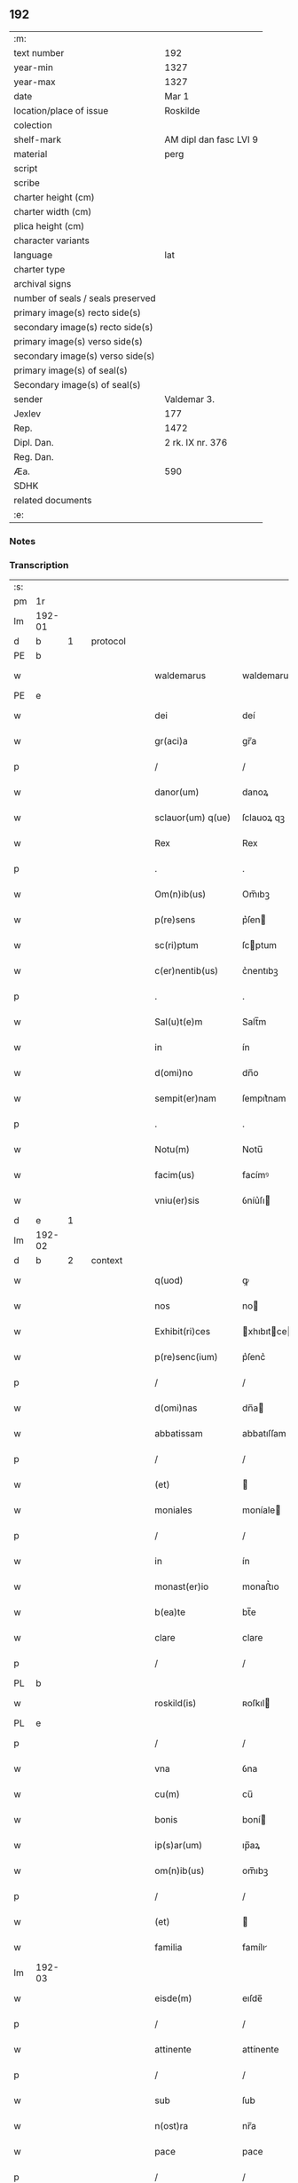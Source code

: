** 192

| :m:                               |                        |
| text number                       | 192                    |
| year-min                          | 1327                   |
| year-max                          | 1327                   |
| date                              | Mar 1                  |
| location/place of issue           | Roskilde               |
| colection                         |                        |
| shelf-mark                        | AM dipl dan fasc LVI 9 |
| material                          | perg                   |
| script                            |                        |
| scribe                            |                        |
| charter height (cm)               |                        |
| charter width (cm)                |                        |
| plica height (cm)                 |                        |
| character variants                |                        |
| language                          | lat                    |
| charter type                      |                        |
| archival signs                    |                        |
| number of seals / seals preserved |                        |
| primary image(s) recto side(s)    |                        |
| secondary image(s) recto side(s)  |                        |
| primary image(s) verso side(s)    |                        |
| secondary image(s) verso side(s)  |                        |
| primary image(s) of seal(s)       |                        |
| Secondary image(s) of seal(s)     |                        |
| sender                            | Valdemar 3.            |
| Jexlev                            | 177                    |
| Rep.                              | 1472                   |
| Dipl. Dan.                        | 2 rk. IX nr. 376       |
| Reg. Dan.                         |                        |
| Æa.                               | 590                    |
| SDHK                              |                        |
| related documents                 |                        |
| :e:                               |                        |

*** Notes


*** Transcription
| :s: |        |   |   |   |   |                    |               |   |   |   |   |     |   |   |   |        |          |          |  |    |    |    |    |
| pm  |     1r |   |   |   |   |                    |               |   |   |   |   |     |   |   |   |        |          |          |  |    |    |    |    |
| lm  | 192-01 |   |   |   |   |                    |               |   |   |   |   |     |   |   |   |        |          |          |  |    |    |    |    |
| d  |      b | 1  |   | protocol  |   |                    |               |   |   |   |   |     |   |   |   |        |          |          |  |    |    |    |    |
| PE  |      b |   |   |   |   |                    |               |   |   |   |   |     |   |   |   |        |          |          |  |    |    |    |    |
| w   |        |   |   |   |   | waldemarus         | waldemaru    |   |   |   |   | lat |   |   |   | 192-01 | 1:protocol |          |  |2673|    |    |    |
| PE  |      e |   |   |   |   |                    |               |   |   |   |   |     |   |   |   |        |          |          |  |    |    |    |    |
| w   |        |   |   |   |   | dei                | deí           |   |   |   |   | lat |   |   |   | 192-01 | 1:protocol |          |  |    |    |    |    |
| w   |        |   |   |   |   | gr(aci)a           | gr̅a           |   |   |   |   | lat |   |   |   | 192-01 | 1:protocol |          |  |    |    |    |    |
| p   |        |   |   |   |   | /                  | /             |   |   |   |   | lat |   |   |   | 192-01 | 1:protocol |          |  |    |    |    |    |
| w   |        |   |   |   |   | danor(um)          | danoꝝ         |   |   |   |   | lat |   |   |   | 192-01 | 1:protocol |          |  |    |    |    |    |
| w   |        |   |   |   |   | sclauor(um) q(ue)  | ſclauoꝝ qꝫ    |   |   |   |   | lat |   |   |   | 192-01 | 1:protocol |          |  |    |    |    |    |
| w   |        |   |   |   |   | Rex                | Rex           |   |   |   |   | lat |   |   |   | 192-01 | 1:protocol |          |  |    |    |    |    |
| p   |        |   |   |   |   | .                  | .             |   |   |   |   | lat |   |   |   | 192-01 | 1:protocol |          |  |    |    |    |    |
| w   |        |   |   |   |   | Om(n)ib(us)        | Om̅ıbꝫ         |   |   |   |   | lat |   |   |   | 192-01 | 1:protocol |          |  |    |    |    |    |
| w   |        |   |   |   |   | p(re)sens          | p͛ſen         |   |   |   |   | lat |   |   |   | 192-01 | 1:protocol |          |  |    |    |    |    |
| w   |        |   |   |   |   | sc(ri)ptum         | ſcptum       |   |   |   |   | lat |   |   |   | 192-01 | 1:protocol |          |  |    |    |    |    |
| w   |        |   |   |   |   | c(er)nentib(us)    | c͛nentıbꝫ      |   |   |   |   | lat |   |   |   | 192-01 | 1:protocol |          |  |    |    |    |    |
| p   |        |   |   |   |   | .                  | .             |   |   |   |   | lat |   |   |   | 192-01 | 1:protocol |          |  |    |    |    |    |
| w   |        |   |   |   |   | Sal(u)t(e)m        | Salt̅m         |   |   |   |   | lat |   |   |   | 192-01 | 1:protocol |          |  |    |    |    |    |
| w   |        |   |   |   |   | in                 | ín            |   |   |   |   | lat |   |   |   | 192-01 | 1:protocol |          |  |    |    |    |    |
| w   |        |   |   |   |   | d(omi)no           | dn̅o           |   |   |   |   | lat |   |   |   | 192-01 | 1:protocol |          |  |    |    |    |    |
| w   |        |   |   |   |   | sempit(er)nam      | ſempıt͛nam     |   |   |   |   | lat |   |   |   | 192-01 | 1:protocol |          |  |    |    |    |    |
| p   |        |   |   |   |   | .                  | .             |   |   |   |   | lat |   |   |   | 192-01 | 1:protocol |          |  |    |    |    |    |
| w   |        |   |   |   |   | Notu(m)            | Notu̅          |   |   |   |   | lat |   |   |   | 192-01 | 1:protocol |          |  |    |    |    |    |
| w   |        |   |   |   |   | facim(us)          | facímꝰ        |   |   |   |   | lat |   |   |   | 192-01 | 1:protocol |          |  |    |    |    |    |
| w   |        |   |   |   |   | vniu(er)sis        | ỽníu͛ſı       |   |   |   |   | lat |   |   |   | 192-01 | 1:protocol |          |  |    |    |    |    |
| d  |      e | 1  |   |   |   |                    |               |   |   |   |   |     |   |   |   |        |          |          |  |    |    |    |    |
| lm  | 192-02 |   |   |   |   |                    |               |   |   |   |   |     |   |   |   |        |          |          |  |    |    |    |    |
| d  |      b | 2  |   | context  |   |                    |               |   |   |   |   |     |   |   |   |        |          |          |  |    |    |    |    |
| w   |        |   |   |   |   | q(uod)             | ꝙ             |   |   |   |   | lat |   |   |   | 192-02 | 2:context |          |  |    |    |    |    |
| w   |        |   |   |   |   | nos                | no           |   |   |   |   | lat |   |   |   | 192-02 | 2:context |          |  |    |    |    |    |
| w   |        |   |   |   |   | Exhibit(ri)ces     | xhıbıtce   |   |   |   |   | lat |   |   |   | 192-02 | 2:context |          |  |    |    |    |    |
| w   |        |   |   |   |   | p(re)senc(ium)     | p͛ſenc͛         |   |   |   |   | lat |   |   |   | 192-02 | 2:context |          |  |    |    |    |    |
| p   |        |   |   |   |   | /                  | /             |   |   |   |   | lat |   |   |   | 192-02 | 2:context |          |  |    |    |    |    |
| w   |        |   |   |   |   | d(omi)nas          | dn̅a          |   |   |   |   | lat |   |   |   | 192-02 | 2:context |          |  |    |    |    |    |
| w   |        |   |   |   |   | abbatissam         | abbatıſſam    |   |   |   |   | lat |   |   |   | 192-02 | 2:context |          |  |    |    |    |    |
| p   |        |   |   |   |   | /                  | /             |   |   |   |   | lat |   |   |   | 192-02 | 2:context |          |  |    |    |    |    |
| w   |        |   |   |   |   | (et)               |              |   |   |   |   | lat |   |   |   | 192-02 | 2:context |          |  |    |    |    |    |
| w   |        |   |   |   |   | moniales           | moníale      |   |   |   |   | lat |   |   |   | 192-02 | 2:context |          |  |    |    |    |    |
| p   |        |   |   |   |   | /                  | /             |   |   |   |   | lat |   |   |   | 192-02 | 2:context |          |  |    |    |    |    |
| w   |        |   |   |   |   | in                 | ín            |   |   |   |   | lat |   |   |   | 192-02 | 2:context |          |  |    |    |    |    |
| w   |        |   |   |   |   | monast(er)io       | monaﬅ͛ıo       |   |   |   |   | lat |   |   |   | 192-02 | 2:context |          |  |    |    |    |    |
| w   |        |   |   |   |   | b(ea)te            | bt̅e           |   |   |   |   | lat |   |   |   | 192-02 | 2:context |          |  |    |    |    |    |
| w   |        |   |   |   |   | clare              | clare         |   |   |   |   | lat |   |   |   | 192-02 | 2:context |          |  |    |    |    |    |
| p   |        |   |   |   |   | /                  | /             |   |   |   |   | lat |   |   |   | 192-02 | 2:context |          |  |    |    |    |    |
| PL  |      b |   |   |   |   |                    |               |   |   |   |   |     |   |   |   |        |          |          |  |    |    |    |    |
| w   |        |   |   |   |   | roskild(is)        | ʀoſkıl       |   |   |   |   | lat |   |   |   | 192-02 | 2:context |          |  |    |    |2493|    |
| PL  |      e |   |   |   |   |                    |               |   |   |   |   |     |   |   |   |        |          |          |  |    |    |    |    |
| p   |        |   |   |   |   | /                  | /             |   |   |   |   | lat |   |   |   | 192-02 | 2:context |          |  |    |    |    |    |
| w   |        |   |   |   |   | vna                | ỽna           |   |   |   |   | lat |   |   |   | 192-02 | 2:context |          |  |    |    |    |    |
| w   |        |   |   |   |   | cu(m)              | cu̅            |   |   |   |   | lat |   |   |   | 192-02 | 2:context |          |  |    |    |    |    |
| w   |        |   |   |   |   | bonis              | boní         |   |   |   |   | lat |   |   |   | 192-02 | 2:context |          |  |    |    |    |    |
| w   |        |   |   |   |   | ip(s)ar(um)        | ıp̅aꝝ          |   |   |   |   | lat |   |   |   | 192-02 | 2:context |          |  |    |    |    |    |
| w   |        |   |   |   |   | om(n)ib(us)        | om̅ıbꝫ         |   |   |   |   | lat |   |   |   | 192-02 | 2:context |          |  |    |    |    |    |
| p   |        |   |   |   |   | /                  | /             |   |   |   |   | lat |   |   |   | 192-02 | 2:context |          |  |    |    |    |    |
| w   |        |   |   |   |   | (et)               |              |   |   |   |   | lat |   |   |   | 192-02 | 2:context |          |  |    |    |    |    |
| w   |        |   |   |   |   | familia            | famílı       |   |   |   |   | lat |   |   |   | 192-02 | 2:context |          |  |    |    |    |    |
| lm  | 192-03 |   |   |   |   |                    |               |   |   |   |   |     |   |   |   |        |          |          |  |    |    |    |    |
| w   |        |   |   |   |   | eisde(m)           | eıſde̅         |   |   |   |   | lat |   |   |   | 192-03 | 2:context |          |  |    |    |    |    |
| p   |        |   |   |   |   | /                  | /             |   |   |   |   | lat |   |   |   | 192-03 | 2:context |          |  |    |    |    |    |
| w   |        |   |   |   |   | attinente          | attínente     |   |   |   |   | lat |   |   |   | 192-03 | 2:context |          |  |    |    |    |    |
| p   |        |   |   |   |   | /                  | /             |   |   |   |   | lat |   |   |   | 192-03 | 2:context |          |  |    |    |    |    |
| w   |        |   |   |   |   | sub                | ſub           |   |   |   |   | lat |   |   |   | 192-03 | 2:context |          |  |    |    |    |    |
| w   |        |   |   |   |   | n(ost)ra           | nr̅a           |   |   |   |   | lat |   |   |   | 192-03 | 2:context |          |  |    |    |    |    |
| w   |        |   |   |   |   | pace               | pace          |   |   |   |   | lat |   |   |   | 192-03 | 2:context |          |  |    |    |    |    |
| p   |        |   |   |   |   | /                  | /             |   |   |   |   | lat |   |   |   | 192-03 | 2:context |          |  |    |    |    |    |
| w   |        |   |   |   |   | (et)               |              |   |   |   |   | lat |   |   |   | 192-03 | 2:context |          |  |    |    |    |    |
| w   |        |   |   |   |   | p(ro)tectione      | ꝓteıone      |   |   |   |   | lat |   |   |   | 192-03 | 2:context |          |  |    |    |    |    |
| p   |        |   |   |   |   | /                  | /             |   |   |   |   | lat |   |   |   | 192-03 | 2:context |          |  |    |    |    |    |
| w   |        |   |   |   |   | suscipientes       | ſuſcıpıente  |   |   |   |   | lat |   |   |   | 192-03 | 2:context |          |  |    |    |    |    |
| w   |        |   |   |   |   | sp(eci)alit(er)    | ſp̅alıt͛        |   |   |   |   | lat |   |   |   | 192-03 | 2:context |          |  |    |    |    |    |
| w   |        |   |   |   |   | defendendas        | defendenda   |   |   |   |   | lat |   |   |   | 192-03 | 2:context |          |  |    |    |    |    |
| p   |        |   |   |   |   | .                  | .             |   |   |   |   | lat |   |   |   | 192-03 | 2:context |          |  |    |    |    |    |
| w   |        |   |   |   |   | dim(it)tim(us)     | dímtímꝰ      |   |   |   |   | lat |   |   |   | 192-03 | 2:context |          |  |    |    |    |    |
| w   |        |   |   |   |   | eis                | eı           |   |   |   |   | lat |   |   |   | 192-03 | 2:context |          |  |    |    |    |    |
| p   |        |   |   |   |   | /                  | /             |   |   |   |   | lat |   |   |   | 192-03 | 2:context |          |  |    |    |    |    |
| w   |        |   |   |   |   | om(n)ia            | om̅ıa          |   |   |   |   | lat |   |   |   | 192-03 | 2:context |          |  |    |    |    |    |
| w   |        |   |   |   |   | bona               | bona          |   |   |   |   | lat |   |   |   | 192-03 | 2:context |          |  |    |    |    |    |
| w   |        |   |   |   |   | sua                | ſua           |   |   |   |   | lat |   |   |   | 192-03 | 2:context |          |  |    |    |    |    |
| p   |        |   |   |   |   | /                  | /             |   |   |   |   | lat |   |   |   | 192-03 | 2:context |          |  |    |    |    |    |
| w   |        |   |   |   |   | vbicu(m)q(ue)      | ỽbıcu̅qꝫ       |   |   |   |   | lat |   |   |   | 192-03 | 2:context |          |  |    |    |    |    |
| w   |        |   |   |   |   | rure               | ʀure          |   |   |   |   | lat |   |   |   | 192-03 | 2:context |          |  |    |    |    |    |
| p   |        |   |   |   |   | /                  | /             |   |   |   |   | lat |   |   |   | 192-03 | 2:context |          |  |    |    |    |    |
| w   |        |   |   |   |   | sita               | ſıta          |   |   |   |   | lat |   |   |   | 192-03 | 2:context |          |  |    |    |    |    |
| lm  | 192-04 |   |   |   |   |                    |               |   |   |   |   |     |   |   |   |        |          |          |  |    |    |    |    |
| w   |        |   |   |   |   | que                | que           |   |   |   |   | lat |   |   |   | 192-04 | 2:context |          |  |    |    |    |    |
| w   |        |   |   |   |   | inp(rese)nciar(um) | ínpn̅cıaꝝ      |   |   |   |   | lat |   |   |   | 192-04 | 2:context |          |  |    |    |    |    |
| w   |        |   |   |   |   | habent             | habent        |   |   |   |   | lat |   |   |   | 192-04 | 2:context |          |  |    |    |    |    |
| p   |        |   |   |   |   | /                  | /             |   |   |   |   | lat |   |   |   | 192-04 | 2:context |          |  |    |    |    |    |
| w   |        |   |   |   |   | ab                 | ab            |   |   |   |   | lat |   |   |   | 192-04 | 2:context |          |  |    |    |    |    |
| w   |        |   |   |   |   | omni               | omní          |   |   |   |   | lat |   |   |   | 192-04 | 2:context |          |  |    |    |    |    |
| w   |        |   |   |   |   | expedicio(n)is     | expedıcıo̅ı   |   |   |   |   | lat |   |   |   | 192-04 | 2:context |          |  |    |    |    |    |
| w   |        |   |   |   |   | grauami(n)e        | gɼauamí̅e      |   |   |   |   | lat |   |   |   | 192-04 | 2:context |          |  |    |    |    |    |
| p   |        |   |   |   |   | /                  | /             |   |   |   |   | lat |   |   |   | 192-04 | 2:context |          |  |    |    |    |    |
| w   |        |   |   |   |   | impetic(i)o(n)e    | ímpetıc̅oe     |   |   |   |   | lat |   |   |   | 192-04 | 2:context |          |  |    |    |    |    |
| w   |        |   |   |   |   | exactoria          | exaoꝛı      |   |   |   |   | lat |   |   |   | 192-04 | 2:context |          |  |    |    |    |    |
| p   |        |   |   |   |   | /                  | /             |   |   |   |   | lat |   |   |   | 192-04 | 2:context |          |  |    |    |    |    |
| w   |        |   |   |   |   | Innæ               | Innæ          |   |   |   |   | dan |   |   |   | 192-04 | 2:context |          |  |    |    |    |    |
| p   |        |   |   |   |   | /                  | /             |   |   |   |   | lat |   |   |   | 192-04 | 2:context |          |  |    |    |    |    |
| w   |        |   |   |   |   | stwth              | ﬅwth          |   |   |   |   | dan |   |   |   | 192-04 | 2:context |          |  |    |    |    |    |
| p   |        |   |   |   |   | .                  | .             |   |   |   |   | lat |   |   |   | 192-04 | 2:context |          |  |    |    |    |    |
| w   |        |   |   |   |   | cet(er)is q(ue)    | ᴄet͛ı qꝫ      |   |   |   |   | lat |   |   |   | 192-04 | 2:context |          |  |    |    |    |    |
| w   |        |   |   |   |   | soluc(i)o(n)ib(us) | ſoluc̅oıbꝫ     |   |   |   |   | lat |   |   |   | 192-04 | 2:context |          |  |    |    |    |    |
| p   |        |   |   |   |   | /                  | /             |   |   |   |   | lat |   |   |   | 192-04 | 2:context |          |  |    |    |    |    |
| w   |        |   |   |   |   | onerib(us)         | onerıbꝫ       |   |   |   |   | lat |   |   |   | 192-04 | 2:context |          |  |    |    |    |    |
| p   |        |   |   |   |   | /                  | /             |   |   |   |   | lat |   |   |   | 192-04 | 2:context |          |  |    |    |    |    |
| w   |        |   |   |   |   | (et)               |              |   |   |   |   | lat |   |   |   | 192-04 | 2:context |          |  |    |    |    |    |
| w   |        |   |   |   |   | s(er)uiciis        | uícíí       |   |   |   |   | lat |   |   |   | 192-04 | 2:context |          |  |    |    |    |    |
| lm  | 192-05 |   |   |   |   |                    |               |   |   |   |   |     |   |   |   |        |          |          |  |    |    |    |    |
| w   |        |   |   |   |   | ad                 | ad            |   |   |   |   | lat |   |   |   | 192-05 | 2:context |          |  |    |    |    |    |
| w   |        |   |   |   |   | ius                | íu           |   |   |   |   | lat |   |   |   | 192-05 | 2:context |          |  |    |    |    |    |
| w   |        |   |   |   |   | n(ost)r(u)m        | nr̅m           |   |   |   |   | lat |   |   |   | 192-05 | 2:context |          |  |    |    |    |    |
| p   |        |   |   |   |   | .                  | .             |   |   |   |   | lat |   |   |   | 192-05 | 2:context |          |  |    |    |    |    |
| w   |        |   |   |   |   | sp(ec)tantib(us)   | ſpͨtantıbꝫ     |   |   |   |   | lat |   |   |   | 192-05 | 2:context |          |  |    |    |    |    |
| p   |        |   |   |   |   | .                  | .             |   |   |   |   | lat |   |   |   | 192-05 | 2:context |          |  |    |    |    |    |
| w   |        |   |   |   |   | libera             | lıbera        |   |   |   |   | lat |   |   |   | 192-05 | 2:context |          |  |    |    |    |    |
| w   |        |   |   |   |   | parit(er)          | parıt͛         |   |   |   |   | lat |   |   |   | 192-05 | 2:context |          |  |    |    |    |    |
| p   |        |   |   |   |   | /                  | /             |   |   |   |   | lat |   |   |   | 192-05 | 2:context |          |  |    |    |    |    |
| w   |        |   |   |   |   | (et)               |              |   |   |   |   | lat |   |   |   | 192-05 | 2:context |          |  |    |    |    |    |
| w   |        |   |   |   |   | exempta            | exempta       |   |   |   |   | lat |   |   |   | 192-05 | 2:context |          |  |    |    |    |    |
| p   |        |   |   |   |   | .                  | .             |   |   |   |   | lat |   |   |   | 192-05 | 2:context |          |  |    |    |    |    |
| w   |        |   |   |   |   | Hanc               | Hanc          |   |   |   |   | lat |   |   |   | 192-05 | 2:context |          |  |    |    |    |    |
| w   |        |   |   |   |   | ip(s)is            | ıp̅ı          |   |   |   |   | lat |   |   |   | 192-05 | 2:context |          |  |    |    |    |    |
| w   |        |   |   |   |   | sup(er)addentes    | ſup̲addente   |   |   |   |   | lat |   |   |   | 192-05 | 2:context |          |  |    |    |    |    |
| w   |        |   |   |   |   | gr(aci)am          | gɼ̅am          |   |   |   |   | lat |   |   |   | 192-05 | 2:context |          |  |    |    |    |    |
| w   |        |   |   |   |   | sp(eci)alem        | p̅alem        |   |   |   |   | lat |   |   |   | 192-05 | 2:context |          |  |    |    |    |    |
| p   |        |   |   |   |   | /                  | /             |   |   |   |   | lat |   |   |   | 192-05 | 2:context |          |  |    |    |    |    |
| w   |        |   |   |   |   | q(uod)             | ꝙ             |   |   |   |   | lat |   |   |   | 192-05 | 2:context |          |  |    |    |    |    |
| w   |        |   |   |   |   | om(n)es            | om̅e          |   |   |   |   | lat |   |   |   | 192-05 | 2:context |          |  |    |    |    |    |
| w   |        |   |   |   |   | villici            | ỽıllıcí       |   |   |   |   | lat |   |   |   | 192-05 | 2:context |          |  |    |    |    |    |
| w   |        |   |   |   |   | sui                | ſuí           |   |   |   |   | lat |   |   |   | 192-05 | 2:context |          |  |    |    |    |    |
| p   |        |   |   |   |   | /                  | /             |   |   |   |   | lat |   |   |   | 192-05 | 2:context |          |  |    |    |    |    |
| w   |        |   |   |   |   | coloni             | coloní        |   |   |   |   | lat |   |   |   | 192-05 | 2:context |          |  |    |    |    |    |
| p   |        |   |   |   |   | /                  | /             |   |   |   |   | lat |   |   |   | 192-05 | 2:context |          |  |    |    |    |    |
| w   |        |   |   |   |   | (et)               |              |   |   |   |   | lat |   |   |   | 192-05 | 2:context |          |  |    |    |    |    |
| w   |        |   |   |   |   | inquilini          | ínquílíní     |   |   |   |   | lat |   |   |   | 192-05 | 2:context |          |  |    |    |    |    |
| lm  | 192-06 |   |   |   |   |                    |               |   |   |   |   |     |   |   |   |        |          |          |  |    |    |    |    |
| w   |        |   |   |   |   | cet(er)iq(ue)      | ᴄet͛ıqꝫ        |   |   |   |   | lat |   |   |   | 192-06 | 2:context |          |  |    |    |    |    |
| w   |        |   |   |   |   | de                 | de            |   |   |   |   | lat |   |   |   | 192-06 | 2:context |          |  |    |    |    |    |
| w   |        |   |   |   |   | ip(s)ar(um)        | ıp̅aꝝ          |   |   |   |   | lat |   |   |   | 192-06 | 2:context |          |  |    |    |    |    |
| w   |        |   |   |   |   | familia            | famílıa       |   |   |   |   | lat |   |   |   | 192-06 | 2:context |          |  |    |    |    |    |
| p   |        |   |   |   |   | /                  | /             |   |   |   |   | lat |   |   |   | 192-06 | 2:context |          |  |    |    |    |    |
| w   |        |   |   |   |   | de                 | de            |   |   |   |   | lat |   |   |   | 192-06 | 2:context |          |  |    |    |    |    |
| w   |        |   |   |   |   | excessib(us)       | exceſſıbꝫ     |   |   |   |   | lat |   |   |   | 192-06 | 2:context |          |  |    |    |    |    |
| w   |        |   |   |   |   | suis               | ſuí          |   |   |   |   | lat |   |   |   | 192-06 | 2:context |          |  |    |    |    |    |
| p   |        |   |   |   |   | /                  | /             |   |   |   |   | lat |   |   |   | 192-06 | 2:context |          |  |    |    |    |    |
| w   |        |   |   |   |   | p(ro)              | ꝓ             |   |   |   |   | lat |   |   |   | 192-06 | 2:context |          |  |    |    |    |    |
| w   |        |   |   |   |   | iure               | íure          |   |   |   |   | lat |   |   |   | 192-06 | 2:context |          |  |    |    |    |    |
| w   |        |   |   |   |   | Regio              | Regıo         |   |   |   |   | lat |   |   |   | 192-06 | 2:context |          |  |    |    |    |    |
| p   |        |   |   |   |   | /                  | /             |   |   |   |   | lat |   |   |   | 192-06 | 2:context |          |  |    |    |    |    |
| w   |        |   |   |   |   | tam                | tam           |   |   |   |   | lat |   |   |   | 192-06 | 2:context |          |  |    |    |    |    |
| w   |        |   |   |   |   | quadraginta        | quadꝛagínta   |   |   |   |   | lat |   |   |   | 192-06 | 2:context |          |  |    |    |    |    |
| w   |        |   |   |   |   | m(a)rchar(um)      | mrᷓchaꝝ        |   |   |   |   | lat |   |   |   | 192-06 | 2:context |          |  |    |    |    |    |
| p   |        |   |   |   |   | /                  | /             |   |   |   |   | lat |   |   |   | 192-06 | 2:context |          |  |    |    |    |    |
| w   |        |   |   |   |   | q(uam)             | ꝙᷓ             |   |   |   |   | lat |   |   |   | 192-06 | 2:context |          |  |    |    |    |    |
| w   |        |   |   |   |   | inferior(um)       | ínferıoꝝ      |   |   |   |   | lat |   |   |   | 192-06 | 2:context |          |  |    |    |    |    |
| w   |        |   |   |   |   | iuriu(m)           | íurıu̅         |   |   |   |   | lat |   |   |   | 192-06 | 2:context |          |  |    |    |    |    |
| p   |        |   |   |   |   | /                  | /             |   |   |   |   | lat |   |   |   | 192-06 | 2:context |          |  |    |    |    |    |
| w   |        |   |   |   |   | n(u)lli            | nll̅ı          |   |   |   |   | lat |   |   |   | 192-06 | 2:context |          |  |    |    |    |    |
| w   |        |   |   |   |   | decet(er)o         | decet͛o        |   |   |   |   | lat |   |   |   | 192-06 | 2:context |          |  |    |    |    |    |
| w   |        |   |   |   |   | respond(er)e       | reſpond͛e      |   |   |   |   | lat |   |   |   | 192-06 | 2:context |          |  |    |    |    |    |
| lm  | 192-07 |   |   |   |   |                    |               |   |   |   |   |     |   |   |   |        |          |          |  |    |    |    |    |
| w   |        |   |   |   |   | debeant            | debeant       |   |   |   |   | lat |   |   |   | 192-07 | 2:context |          |  |    |    |    |    |
| p   |        |   |   |   |   | /                  | /             |   |   |   |   | lat |   |   |   | 192-07 | 2:context |          |  |    |    |    |    |
| w   |        |   |   |   |   | n(isi)             | n            |   |   |   |   | lat |   |   |   | 192-07 | 2:context |          |  |    |    |    |    |
| w   |        |   |   |   |   | ip(s)is            | ıp̅ı          |   |   |   |   | lat |   |   |   | 192-07 | 2:context |          |  |    |    |    |    |
| p   |        |   |   |   |   | .                  | .             |   |   |   |   | lat |   |   |   | 192-07 | 2:context |          |  |    |    |    |    |
| w   |        |   |   |   |   | u(e)l              | ul̅            |   |   |   |   | lat |   |   |   | 192-07 | 2:context |          |  |    |    |    |    |
| w   |        |   |   |   |   | ip(s)ar(um)        | ıp̅aꝝ          |   |   |   |   | lat |   |   |   | 192-07 | 2:context |          |  |    |    |    |    |
| w   |        |   |   |   |   | p(ro)curatori      | ꝓcuratoꝛí     |   |   |   |   | lat |   |   |   | 192-07 | 2:context |          |  |    |    |    |    |
| p   |        |   |   |   |   | .                  | .             |   |   |   |   | lat |   |   |   | 192-07 | 2:context |          |  |    |    |    |    |
| w   |        |   |   |   |   | vnde               | vnde          |   |   |   |   | lat |   |   |   | 192-07 | 2:context |          |  |    |    |    |    |
| w   |        |   |   |   |   | p(er)              | p̲             |   |   |   |   | lat |   |   |   | 192-07 | 2:context |          |  |    |    |    |    |
| w   |        |   |   |   |   | gr(aci)am          | gr̅am          |   |   |   |   | lat |   |   |   | 192-07 | 2:context |          |  |    |    |    |    |
| w   |        |   |   |   |   | n(ost)ram          | nr̅am          |   |   |   |   | lat |   |   |   | 192-07 | 2:context |          |  |    |    |    |    |
| p   |        |   |   |   |   | /                  | /             |   |   |   |   | lat |   |   |   | 192-07 | 2:context |          |  |    |    |    |    |
| w   |        |   |   |   |   | dist(ri)cte        | dıﬅe        |   |   |   |   | lat |   |   |   | 192-07 | 2:context |          |  |    |    |    |    |
| w   |        |   |   |   |   | inhibem(us)        | ínhıbemꝰ      |   |   |   |   | lat |   |   |   | 192-07 | 2:context |          |  |    |    |    |    |
| p   |        |   |   |   |   | .                  | .             |   |   |   |   | lat |   |   |   | 192-07 | 2:context |          |  |    |    |    |    |
| w   |        |   |   |   |   | Ne                 | Ne            |   |   |   |   | lat |   |   |   | 192-07 | 2:context |          |  |    |    |    |    |
| w   |        |   |   |   |   | quis               | quí          |   |   |   |   | lat |   |   |   | 192-07 | 2:context |          |  |    |    |    |    |
| w   |        |   |   |   |   | aduocator(um)      | aduocatoꝝ     |   |   |   |   | lat |   |   |   | 192-07 | 2:context |          |  |    |    |    |    |
| w   |        |   |   |   |   | n(ost)ror(um)      | nr̅oꝝ          |   |   |   |   | lat |   |   |   | 192-07 | 2:context |          |  |    |    |    |    |
| p   |        |   |   |   |   | /                  | /             |   |   |   |   | lat |   |   |   | 192-07 | 2:context |          |  |    |    |    |    |
| w   |        |   |   |   |   | Eorunde(m)         | oꝛunde̅       |   |   |   |   | lat |   |   |   | 192-07 | 2:context |          |  |    |    |    |    |
| w   |        |   |   |   |   | officialiu(m)      | offıcıalıu̅    |   |   |   |   | lat |   |   |   | 192-07 | 2:context |          |  |    |    |    |    |
| lm  | 192-08 |   |   |   |   |                    |               |   |   |   |   |     |   |   |   |        |          |          |  |    |    |    |    |
| w   |        |   |   |   |   | seu                | ſeu           |   |   |   |   | lat |   |   |   | 192-08 | 2:context |          |  |    |    |    |    |
| w   |        |   |   |   |   | quisq(uam)         | quíſꝙᷓ         |   |   |   |   | lat |   |   |   | 192-08 | 2:context |          |  |    |    |    |    |
| w   |        |   |   |   |   | alius              | alíu         |   |   |   |   | lat |   |   |   | 192-08 | 2:context |          |  |    |    |    |    |
| p   |        |   |   |   |   | /                  | /             |   |   |   |   | lat |   |   |   | 192-08 | 2:context |          |  |    |    |    |    |
| w   |        |   |   |   |   | cuiuscu(m)q(ue)    | cuíuſcu̅qꝫ     |   |   |   |   | lat |   |   |   | 192-08 | 2:context |          |  |    |    |    |    |
| w   |        |   |   |   |   | (con)dic(i)o(n)is  | ꝯdıc̅oı       |   |   |   |   | lat |   |   |   | 192-08 | 2:context |          |  |    |    |    |    |
| p   |        |   |   |   |   | /                  | /             |   |   |   |   | lat |   |   |   | 192-08 | 2:context |          |  |    |    |    |    |
| w   |        |   |   |   |   | aut                | aut           |   |   |   |   | lat |   |   |   | 192-08 | 2:context |          |  |    |    |    |    |
| w   |        |   |   |   |   | status             | ﬅatu         |   |   |   |   | lat |   |   |   | 192-08 | 2:context |          |  |    |    |    |    |
| w   |        |   |   |   |   | existat            | exıﬅat        |   |   |   |   | lat |   |   |   | 192-08 | 2:context |          |  |    |    |    |    |
| p   |        |   |   |   |   | /                  | /             |   |   |   |   | lat |   |   |   | 192-08 | 2:context |          |  |    |    |    |    |
| w   |        |   |   |   |   | ip(s)as            | ıp̅a          |   |   |   |   | lat |   |   |   | 192-08 | 2:context |          |  |    |    |    |    |
| w   |        |   |   |   |   | d(omi)nas          | dn̅a          |   |   |   |   | lat |   |   |   | 192-08 | 2:context |          |  |    |    |    |    |
| p   |        |   |   |   |   | /                  | /             |   |   |   |   | lat |   |   |   | 192-08 | 2:context |          |  |    |    |    |    |
| w   |        |   |   |   |   | seu                | ſeu           |   |   |   |   | lat |   |   |   | 192-08 | 2:context |          |  |    |    |    |    |
| w   |        |   |   |   |   | alique(m)          | alıque̅        |   |   |   |   | lat |   |   |   | 192-08 | 2:context |          |  |    |    |    |    |
| w   |        |   |   |   |   | de                 | de            |   |   |   |   | lat |   |   |   | 192-08 | 2:context |          |  |    |    |    |    |
| w   |        |   |   |   |   | ip(s)ar(um)        | ıp̅aꝝ          |   |   |   |   | lat |   |   |   | 192-08 | 2:context |          |  |    |    |    |    |
| w   |        |   |   |   |   | familia            | famílıa       |   |   |   |   | lat |   |   |   | 192-08 | 2:context |          |  |    |    |    |    |
| p   |        |   |   |   |   | /                  | /             |   |   |   |   | lat |   |   |   | 192-08 | 2:context |          |  |    |    |    |    |
| w   |        |   |   |   |   | cont(ra)           | contᷓ          |   |   |   |   | lat |   |   |   | 192-08 | 2:context |          |  |    |    |    |    |
| w   |        |   |   |   |   | tenorem            | tenoꝛem       |   |   |   |   | lat |   |   |   | 192-08 | 2:context |          |  |    |    |    |    |
| w   |        |   |   |   |   | p(re)senc(ium)     | p͛ſenc͛         |   |   |   |   | lat |   |   |   | 192-08 | 2:context |          |  |    |    |    |    |
| p   |        |   |   |   |   | /                  | /             |   |   |   |   | lat |   |   |   | 192-08 | 2:context |          |  |    |    |    |    |
| w   |        |   |   |   |   | sup(er)            | ſup̲           |   |   |   |   | lat |   |   |   | 192-08 | 2:context |          |  |    |    |    |    |
| w   |        |   |   |   |   | aliq(uo)           | alıqͦ          |   |   |   |   | lat |   |   |   | 192-08 | 2:context |          |  |    |    |    |    |
| lm  | 192-09 |   |   |   |   |                    |               |   |   |   |   |     |   |   |   |        |          |          |  |    |    |    |    |
| w   |        |   |   |   |   | p(re)missor(um)    | p͛míſſoꝝ       |   |   |   |   | lat |   |   |   | 192-09 | 2:context |          |  |    |    |    |    |
| p   |        |   |   |   |   | /                  | /             |   |   |   |   | lat |   |   |   | 192-09 | 2:context |          |  |    |    |    |    |
| w   |        |   |   |   |   | impediat           | ímpedıat      |   |   |   |   | lat |   |   |   | 192-09 | 2:context |          |  |    |    |    |    |
| p   |        |   |   |   |   | /                  | /             |   |   |   |   | lat |   |   |   | 192-09 | 2:context |          |  |    |    |    |    |
| w   |        |   |   |   |   | aliqualit(er)      | alıqualıt͛     |   |   |   |   | lat |   |   |   | 192-09 | 2:context |          |  |    |    |    |    |
| p   |        |   |   |   |   | /                  | /             |   |   |   |   | lat |   |   |   | 192-09 | 2:context |          |  |    |    |    |    |
| w   |        |   |   |   |   | u(e)l              | ul̅            |   |   |   |   | lat |   |   |   | 192-09 | 2:context |          |  |    |    |    |    |
| w   |        |   |   |   |   | molestet           | moleﬅet       |   |   |   |   | lat |   |   |   | 192-09 | 2:context |          |  |    |    |    |    |
| p   |        |   |   |   |   | .                  | .             |   |   |   |   | lat |   |   |   | 192-09 | 2:context |          |  |    |    |    |    |
| w   |        |   |   |   |   | sicut              | ſıcut         |   |   |   |   | lat |   |   |   | 192-09 | 2:context |          |  |    |    |    |    |
| w   |        |   |   |   |   | indignac(i)o(n)em  | índıgnac̅oem   |   |   |   |   | lat |   |   |   | 192-09 | 2:context |          |  |    |    |    |    |
| w   |        |   |   |   |   | n(ost)ram          | nr̅am          |   |   |   |   | lat |   |   |   | 192-09 | 2:context |          |  |    |    |    |    |
| p   |        |   |   |   |   | /                  | /             |   |   |   |   | lat |   |   |   | 192-09 | 2:context |          |  |    |    |    |    |
| w   |        |   |   |   |   | (et)               |              |   |   |   |   | lat |   |   |   | 192-09 | 2:context |          |  |    |    |    |    |
| w   |        |   |   |   |   | vlcionem           | vlcıonem      |   |   |   |   | lat |   |   |   | 192-09 | 2:context |          |  |    |    |    |    |
| w   |        |   |   |   |   | regia(m)           | regıa̅         |   |   |   |   | lat |   |   |   | 192-09 | 2:context |          |  |    |    |    |    |
| p   |        |   |   |   |   | /                  | /             |   |   |   |   | lat |   |   |   | 192-09 | 2:context |          |  |    |    |    |    |
| w   |        |   |   |   |   | dux(er)it          | dux͛ıt         |   |   |   |   | lat |   |   |   | 192-09 | 2:context |          |  |    |    |    |    |
| w   |        |   |   |   |   | euitandam          | euítandam     |   |   |   |   | lat |   |   |   | 192-09 | 2:context |          |  |    |    |    |    |
| p   |        |   |   |   |   | .                  | .             |   |   |   |   | lat |   |   |   | 192-09 | 2:context |          |  |    |    |    |    |
| d  |      e | 2  |   |   |   |                    |               |   |   |   |   |     |   |   |   |        |          |          |  |    |    |    |    |
| d  |      b | 3  |   | eschatocol  |   |                    |               |   |   |   |   |     |   |   |   |        |          |          |  |    |    |    |    |
| w   |        |   |   |   |   | In                 | In            |   |   |   |   | lat |   |   |   | 192-09 | 3:eschatocol |          |  |    |    |    |    |
| w   |        |   |   |   |   | Cui(us)            | Cuıꝰ          |   |   |   |   | lat |   |   |   | 192-09 | 3:eschatocol |          |  |    |    |    |    |
| w   |        |   |   |   |   | Rei                | Reí           |   |   |   |   | lat |   |   |   | 192-09 | 3:eschatocol |          |  |    |    |    |    |
| lm  | 192-10 |   |   |   |   |                    |               |   |   |   |   |     |   |   |   |        |          |          |  |    |    |    |    |
| w   |        |   |   |   |   | testimo(nium)      | teﬅímoͫ        |   |   |   |   | lat |   |   |   | 192-10 | 3:eschatocol |          |  |    |    |    |    |
| p   |        |   |   |   |   | /                  | /             |   |   |   |   | lat |   |   |   | 192-10 | 3:eschatocol |          |  |    |    |    |    |
| w   |        |   |   |   |   | sigill(u)m         | ſıgıll̅m       |   |   |   |   | lat |   |   |   | 192-10 | 3:eschatocol |          |  |    |    |    |    |
| w   |        |   |   |   |   | n(ost)r(um)        | nrͫ            |   |   |   |   | lat |   |   |   | 192-10 | 3:eschatocol |          |  |    |    |    |    |
| p   |        |   |   |   |   | /                  | /             |   |   |   |   | lat |   |   |   | 192-10 | 3:eschatocol |          |  |    |    |    |    |
| w   |        |   |   |   |   | p(rese)ntib(us)    | pn̅tıbꝫ        |   |   |   |   | lat |   |   |   | 192-10 | 3:eschatocol |          |  |    |    |    |    |
| w   |        |   |   |   |   | est                | eﬅ            |   |   |   |   | lat |   |   |   | 192-10 | 3:eschatocol |          |  |    |    |    |    |
| w   |        |   |   |   |   | appensu(m)         | aenſu̅        |   |   |   |   | lat |   |   |   | 192-10 | 3:eschatocol |          |  |    |    |    |    |
| p   |        |   |   |   |   | .                  | .             |   |   |   |   | lat |   |   |   | 192-10 | 3:eschatocol |          |  |    |    |    |    |
| w   |        |   |   |   |   | Datu(m)            | Datu̅          |   |   |   |   | lat |   |   |   | 192-10 | 3:eschatocol |          |  |    |    |    |    |
| PL  |      b |   |   |   |   |                    |               |   |   |   |   |     |   |   |   |        |          |          |  |    |    |    |    |
| w   |        |   |   |   |   | Roskildis          | Roſkıldı     |   |   |   |   | lat |   |   |   | 192-10 | 3:eschatocol |          |  |    |    |2492|    |
| PL  |      e |   |   |   |   |                    |               |   |   |   |   |     |   |   |   |        |          |          |  |    |    |    |    |
| p   |        |   |   |   |   | .                  | .             |   |   |   |   | lat |   |   |   | 192-10 | 3:eschatocol |          |  |    |    |    |    |
| w   |        |   |   |   |   | anno               | nno          |   |   |   |   | lat |   |   |   | 192-10 | 3:eschatocol |          |  |    |    |    |    |
| w   |        |   |   |   |   | d(omi)ni           | dn̅ı           |   |   |   |   | lat |   |   |   | 192-10 | 3:eschatocol |          |  |    |    |    |    |
| p   |        |   |   |   |   | .                  | .             |   |   |   |   | lat |   |   |   | 192-10 | 3:eschatocol |          |  |    |    |    |    |
| w   |        |   |   |   |   | Mill(es)i(m)o      | ıll̅ıo        |   |   |   |   | lat |   |   |   | 192-10 | 3:eschatocol |          |  |    |    |    |    |
| p   |        |   |   |   |   | .                  | .             |   |   |   |   | lat |   |   |   | 192-10 | 3:eschatocol |          |  |    |    |    |    |
| w   |        |   |   |   |   | Trescentesimo      | ᴛreſcenteſímo |   |   |   |   | lat |   |   |   | 192-10 | 3:eschatocol |          |  |    |    |    |    |
| p   |        |   |   |   |   | .                  | .             |   |   |   |   | lat |   |   |   | 192-10 | 3:eschatocol |          |  |    |    |    |    |
| w   |        |   |   |   |   | vicesimo           | ỽıceſímo      |   |   |   |   | lat |   |   |   | 192-10 | 3:eschatocol |          |  |    |    |    |    |
| p   |        |   |   |   |   | .                  | .             |   |   |   |   | lat |   |   |   | 192-10 | 3:eschatocol |          |  |    |    |    |    |
| w   |        |   |   |   |   | septimo            | eptímo       |   |   |   |   | lat |   |   |   | 192-10 | 3:eschatocol |          |  |    |    |    |    |
| p   |        |   |   |   |   | .                  | .             |   |   |   |   | lat |   |   |   | 192-10 | 3:eschatocol |          |  |    |    |    |    |
| w   |        |   |   |   |   | d(omi)nica         | dn̅ıca         |   |   |   |   | lat |   |   |   | 192-10 | 3:eschatocol |          |  |    |    |    |    |
| p   |        |   |   |   |   | /                  | /             |   |   |   |   | lat |   |   |   | 192-10 | 3:eschatocol |          |  |    |    |    |    |
| w   |        |   |   |   |   | q(ua)              | qᷓ             |   |   |   |   | lat |   |   |   | 192-10 | 3:eschatocol |          |  |    |    |    |    |
| lm  | 192-11 |   |   |   |   |                    |               |   |   |   |   |     |   |   |   |        |          |          |  |    |    |    |    |
| w   |        |   |   |   |   | Cantatur           | Cantatur      |   |   |   |   | lat |   |   |   | 192-11 | 3:eschatocol |          |  |    |    |    |    |
| w   |        |   |   |   |   | officiu(m)         | offıcıu̅       |   |   |   |   | lat |   |   |   | 192-11 | 3:eschatocol |          |  |    |    |    |    |
| p   |        |   |   |   |   | /                  | /             |   |   |   |   | lat |   |   |   | 192-11 | 3:eschatocol |          |  |    |    |    |    |
| w   |        |   |   |   |   | Inuocauit          | Inuocauít     |   |   |   |   | lat |   |   |   | 192-11 | 3:eschatocol |          |  |    |    |    |    |
| w   |        |   |   |   |   | me                 | me            |   |   |   |   | lat |   |   |   | 192-11 | 3:eschatocol |          |  |    |    |    |    |
| p   |        |   |   |   |   | .                  | .             |   |   |   |   | lat |   |   |   | 192-11 | 3:eschatocol |          |  |    |    |    |    |
| w   |        |   |   |   |   | Teste              | ᴛeﬅe          |   |   |   |   | lat |   |   |   | 192-11 | 3:eschatocol |          |  |    |    |    |    |
| w   |        |   |   |   |   | d(omi)no           | dn̅o           |   |   |   |   | lat |   |   |   | 192-11 | 3:eschatocol |          |  |    |    |    |    |
| PE  |      b |   |   |   |   |                    |               |   |   |   |   |     |   |   |   |        |          |          |  |    |    |    |    |
| w   |        |   |   |   |   | Lodowico           | Lodowıco      |   |   |   |   | lat |   |   |   | 192-11 | 3:eschatocol |          |  |2674|    |    |    |
| w   |        |   |   |   |   | albrict            | albꝛı        |   |   |   |   | dan |   |   |   | 192-11 | 3:eschatocol |          |  |2674|    |    |    |
| w   |        |   |   |   |   | s(un)              |              |   |   |   |   | dan |   |   |   | 192-11 | 3:eschatocol |          |  |2674|    |    |    |
| PE  |      e |   |   |   |   |                    |               |   |   |   |   |     |   |   |   |        |          |          |  |    |    |    |    |
| p   |        |   |   |   |   | .                  | .             |   |   |   |   | lat |   |   |   | 192-11 | 3:eschatocol |          |  |    |    |    |    |
| w   |        |   |   |   |   | dil(e)c(t)o        | dılc̅o         |   |   |   |   | lat |   |   |   | 192-11 | 3:eschatocol |          |  |    |    |    |    |
| w   |        |   |   |   |   | marscalco          | mrſcalco     |   |   |   |   | lat |   |   |   | 192-11 | 3:eschatocol |          |  |    |    |    |    |
| w   |        |   |   |   |   | n(ost)ro           | nr̅o           |   |   |   |   | lat |   |   |   | 192-11 | 3:eschatocol |          |  |    |    |    |    |
| w   |        |   |   |   |   | ⁘                  | ⁘             |   |   |   |   | lat |   |   |   | 192-11 | 3:eschatocol |          |  |    |    |    |    |
| d  |      e | 3  |   |   |   |                    |               |   |   |   |   |     |   |   |   |        |          |          |  |    |    |    |    |
| :e: |        |   |   |   |   |                    |               |   |   |   |   |     |   |   |   |        |          |          |  |    |    |    |    |